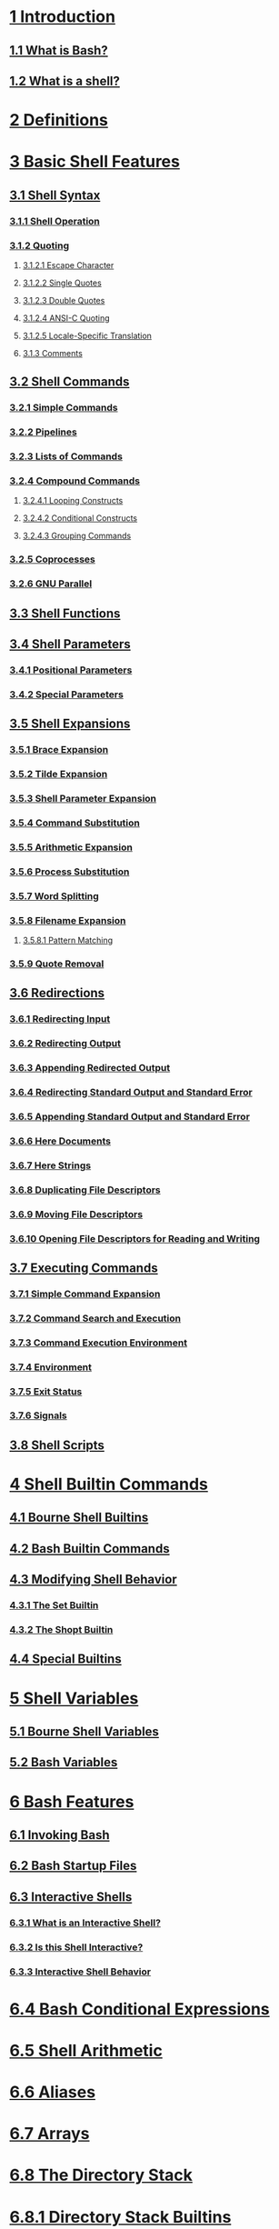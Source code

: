 * [[https://www.gnu.org/software/bash/manual/html_node/Introduction.html#Introduction][1 Introduction]]
** [[https://www.gnu.org/software/bash/manual/html_node/What-is-Bash_003f.html#What-is-Bash_003f][1.1 What is Bash?]]
** [[https://www.gnu.org/software/bash/manual/html_node/What-is-a-shell_003f.html#What-is-a-shell_003f][1.2 What is a shell?]]
* [[https://www.gnu.org/software/bash/manual/html_node/Definitions.html#Definitions][2 Definitions]]
* [[https://www.gnu.org/software/bash/manual/html_node/Basic-Shell-Features.html#Basic-Shell-Features][3 Basic Shell Features]]
** [[https://www.gnu.org/software/bash/manual/html_node/Shell-Syntax.html#Shell-Syntax][3.1 Shell Syntax]]
*** [[https://www.gnu.org/software/bash/manual/html_node/Shell-Operation.html#Shell-Operation][3.1.1 Shell Operation]]
*** [[https://www.gnu.org/software/bash/manual/html_node/Quoting.html#Quoting][3.1.2 Quoting]]
***** [[https://www.gnu.org/software/bash/manual/html_node/Escape-Character.html#Escape-Character][3.1.2.1 Escape Character]]
***** [[https://www.gnu.org/software/bash/manual/html_node/Single-Quotes.html#Single-Quotes][3.1.2.2 Single Quotes]]
***** [[https://www.gnu.org/software/bash/manual/html_node/Double-Quotes.html#Double-Quotes][3.1.2.3 Double Quotes]]
***** [[https://www.gnu.org/software/bash/manual/html_node/ANSI_002dC-Quoting.html#ANSI_002dC-Quoting][3.1.2.4 ANSI-C Quoting]]
***** [[https://www.gnu.org/software/bash/manual/html_node/Locale-Translation.html#Locale-Translation][3.1.2.5 Locale-Specific Translation]]
**** [[https://www.gnu.org/software/bash/manual/html_node/Comments.html#Comments][3.1.3 Comments]]
** [[https://www.gnu.org/software/bash/manual/html_node/Shell-Commands.html#Shell-Commands][3.2 Shell Commands]]
*** [[https://www.gnu.org/software/bash/manual/html_node/Simple-Commands.html#Simple-Commands][3.2.1 Simple Commands]]
*** [[https://www.gnu.org/software/bash/manual/html_node/Pipelines.html#Pipelines][3.2.2 Pipelines]]
*** [[https://www.gnu.org/software/bash/manual/html_node/Lists.html#Lists][3.2.3 Lists of Commands]]
*** [[https://www.gnu.org/software/bash/manual/html_node/Compound-Commands.html#Compound-Commands][3.2.4 Compound Commands]]
**** [[https://www.gnu.org/software/bash/manual/html_node/Looping-Constructs.html#Looping-Constructs][3.2.4.1 Looping Constructs]]
**** [[https://www.gnu.org/software/bash/manual/html_node/Conditional-Constructs.html#Conditional-Constructs][3.2.4.2 Conditional Constructs]]
**** [[https://www.gnu.org/software/bash/manual/html_node/Command-Grouping.html#Command-Grouping][3.2.4.3 Grouping Commands]]
*** [[https://www.gnu.org/software/bash/manual/html_node/Coprocesses.html#Coprocesses][3.2.5 Coprocesses]]
*** [[https://www.gnu.org/software/bash/manual/html_node/GNU-Parallel.html#GNU-Parallel][3.2.6 GNU Parallel]]
** [[https://www.gnu.org/software/bash/manual/html_node/Shell-Functions.html#Shell-Functions][3.3 Shell Functions]]
** [[https://www.gnu.org/software/bash/manual/html_node/Shell-Parameters.html#Shell-Parameters][3.4 Shell Parameters]]
*** [[https://www.gnu.org/software/bash/manual/html_node/Positional-Parameters.html#Positional-Parameters][3.4.1 Positional Parameters]]
*** [[https://www.gnu.org/software/bash/manual/html_node/Special-Parameters.html#Special-Parameters][3.4.2 Special Parameters]]
** [[https://www.gnu.org/software/bash/manual/html_node/Shell-Expansions.html#Shell-Expansions][3.5 Shell Expansions]]
*** [[https://www.gnu.org/software/bash/manual/html_node/Brace-Expansion.html#Brace-Expansion][3.5.1 Brace Expansion]]
*** [[https://www.gnu.org/software/bash/manual/html_node/Tilde-Expansion.html#Tilde-Expansion][3.5.2 Tilde Expansion]]
*** [[https://www.gnu.org/software/bash/manual/html_node/Shell-Parameter-Expansion.html#Shell-Parameter-Expansion][3.5.3 Shell Parameter Expansion]]
*** [[https://www.gnu.org/software/bash/manual/html_node/Command-Substitution.html#Command-Substitution][3.5.4 Command Substitution]]
*** [[https://www.gnu.org/software/bash/manual/html_node/Arithmetic-Expansion.html#Arithmetic-Expansion][3.5.5 Arithmetic Expansion]]
*** [[https://www.gnu.org/software/bash/manual/html_node/Process-Substitution.html#Process-Substitution][3.5.6 Process Substitution]]
*** [[https://www.gnu.org/software/bash/manual/html_node/Word-Splitting.html#Word-Splitting][3.5.7 Word Splitting]]
*** [[https://www.gnu.org/software/bash/manual/html_node/Filename-Expansion.html#Filename-Expansion][3.5.8 Filename Expansion]]
**** [[https://www.gnu.org/software/bash/manual/html_node/Pattern-Matching.html#Pattern-Matching][3.5.8.1 Pattern Matching]]
*** [[https://www.gnu.org/software/bash/manual/html_node/Quote-Removal.html#Quote-Removal][3.5.9 Quote Removal]]
** [[https://www.gnu.org/software/bash/manual/html_node/Redirections.html#Redirections][3.6 Redirections]]
*** [[https://www.gnu.org/software/bash/manual/html_node/Redirections.html#Redirecting-Input][3.6.1 Redirecting Input]]
*** [[https://www.gnu.org/software/bash/manual/html_node/Redirections.html#Redirecting-Output][3.6.2 Redirecting Output]]
*** [[https://www.gnu.org/software/bash/manual/html_node/Redirections.html#Appending-Redirected-Output][3.6.3 Appending Redirected Output]]
*** [[https://www.gnu.org/software/bash/manual/html_node/Redirections.html#Redirecting-Standard-Output-and-Standard-Error][3.6.4 Redirecting Standard Output and Standard Error]]
*** [[https://www.gnu.org/software/bash/manual/html_node/Redirections.html#Appending-Standard-Output-and-Standard-Error][3.6.5 Appending Standard Output and Standard Error]]
*** [[https://www.gnu.org/software/bash/manual/html_node/Redirections.html#Here-Documents][3.6.6 Here Documents]]
*** [[https://www.gnu.org/software/bash/manual/html_node/Redirections.html#Here-Strings][3.6.7 Here Strings]]
*** [[https://www.gnu.org/software/bash/manual/html_node/Redirections.html#Duplicating-File-Descriptors][3.6.8 Duplicating File Descriptors]]
*** [[https://www.gnu.org/software/bash/manual/html_node/Redirections.html#Moving-File-Descriptors][3.6.9 Moving File Descriptors]]
*** [[https://www.gnu.org/software/bash/manual/html_node/Redirections.html#Opening-File-Descriptors-for-Reading-and-Writing][3.6.10 Opening File Descriptors for Reading and Writing]]
** [[https://www.gnu.org/software/bash/manual/html_node/Executing-Commands.html#Executing-Commands][3.7 Executing Commands]]
*** [[https://www.gnu.org/software/bash/manual/html_node/Simple-Command-Expansion.html#Simple-Command-Expansion][3.7.1 Simple Command Expansion]]
*** [[https://www.gnu.org/software/bash/manual/html_node/Command-Search-and-Execution.html#Command-Search-and-Execution][3.7.2 Command Search and Execution]]
*** [[https://www.gnu.org/software/bash/manual/html_node/Command-Execution-Environment.html#Command-Execution-Environment][3.7.3 Command Execution Environment]]
*** [[https://www.gnu.org/software/bash/manual/html_node/Environment.html#Environment][3.7.4 Environment]]
*** [[https://www.gnu.org/software/bash/manual/html_node/Exit-Status.html#Exit-Status][3.7.5 Exit Status]]
*** [[https://www.gnu.org/software/bash/manual/html_node/Signals.html#Signals][3.7.6 Signals]]
** [[https://www.gnu.org/software/bash/manual/html_node/Shell-Scripts.html#Shell-Scripts][3.8 Shell Scripts]]
* [[https://www.gnu.org/software/bash/manual/html_node/Shell-Builtin-Commands.html#Shell-Builtin-Commands][4 Shell Builtin Commands]]
** [[https://www.gnu.org/software/bash/manual/html_node/Bourne-Shell-Builtins.html#Bourne-Shell-Builtins][4.1 Bourne Shell Builtins]]
** [[https://www.gnu.org/software/bash/manual/html_node/Bash-Builtins.html#Bash-Builtins][4.2 Bash Builtin Commands]]
** [[https://www.gnu.org/software/bash/manual/html_node/Modifying-Shell-Behavior.html#Modifying-Shell-Behavior][4.3 Modifying Shell Behavior]]
*** [[https://www.gnu.org/software/bash/manual/html_node/The-Set-Builtin.html#The-Set-Builtin][4.3.1 The Set Builtin]]
*** [[https://www.gnu.org/software/bash/manual/html_node/The-Shopt-Builtin.html#The-Shopt-Builtin][4.3.2 The Shopt Builtin]]
** [[https://www.gnu.org/software/bash/manual/html_node/Special-Builtins.html#Special-Builtins][4.4 Special Builtins]]
* [[https://www.gnu.org/software/bash/manual/html_node/Shell-Variables.html#Shell-Variables][5 Shell Variables]]
** [[https://www.gnu.org/software/bash/manual/html_node/Bourne-Shell-Variables.html#Bourne-Shell-Variables][5.1 Bourne Shell Variables]]
** [[https://www.gnu.org/software/bash/manual/html_node/Bash-Variables.html#Bash-Variables][5.2 Bash Variables]]
* [[https://www.gnu.org/software/bash/manual/html_node/Bash-Features.html#Bash-Features][6 Bash Features]]
** [[https://www.gnu.org/software/bash/manual/html_node/Invoking-Bash.html#Invoking-Bash][6.1 Invoking Bash]]
** [[https://www.gnu.org/software/bash/manual/html_node/Bash-Startup-Files.html#Bash-Startup-Files][6.2 Bash Startup Files]]
** [[https://www.gnu.org/software/bash/manual/html_node/Interactive-Shells.html#Interactive-Shells][6.3 Interactive Shells]]
*** [[https://www.gnu.org/software/bash/manual/html_node/What-is-an-Interactive-Shell_003f.html#What-is-an-Interactive-Shell_003f][6.3.1 What is an Interactive Shell?]]
*** [[https://www.gnu.org/software/bash/manual/html_node/Is-this-Shell-Interactive_003f.html#Is-this-Shell-Interactive_003f][6.3.2 Is this Shell Interactive?]]
*** [[https://www.gnu.org/software/bash/manual/html_node/Interactive-Shell-Behavior.html#Interactive-Shell-Behavior][6.3.3 Interactive Shell Behavior]]
* [[https://www.gnu.org/software/bash/manual/html_node/Bash-Conditional-Expressions.html#Bash-Conditional-Expressions][6.4 Bash Conditional Expressions]]
* [[https://www.gnu.org/software/bash/manual/html_node/Shell-Arithmetic.html#Shell-Arithmetic][6.5 Shell Arithmetic]]
* [[https://www.gnu.org/software/bash/manual/html_node/Aliases.html#Aliases][6.6 Aliases]]
* [[https://www.gnu.org/software/bash/manual/html_node/Arrays.html#Arrays][6.7 Arrays]]
* [[https://www.gnu.org/software/bash/manual/html_node/The-Directory-Stack.html#The-Directory-Stack][6.8 The Directory Stack]]
* [[https://www.gnu.org/software/bash/manual/html_node/Directory-Stack-Builtins.html#Directory-Stack-Builtins][6.8.1 Directory Stack Builtins]]
* [[https://www.gnu.org/software/bash/manual/html_node/Controlling-the-Prompt.html#Controlling-the-Prompt][6.9 Controlling the Prompt]]
* [[https://www.gnu.org/software/bash/manual/html_node/The-Restricted-Shell.html#The-Restricted-Shell][6.10 The Restricted Shell]]
* [[https://www.gnu.org/software/bash/manual/html_node/Bash-POSIX-Mode.html#Bash-POSIX-Mode][6.11 Bash POSIX Mode]]
* [[https://www.gnu.org/software/bash/manual/html_node/Job-Control.html#Job-Control][7 Job Control]]
* [[https://www.gnu.org/software/bash/manual/html_node/Job-Control-Basics.html#Job-Control-Basics][7.1 Job Control Basics]]
* [[https://www.gnu.org/software/bash/manual/html_node/Job-Control-Builtins.html#Job-Control-Builtins][7.2 Job Control Builtins]]
* [[https://www.gnu.org/software/bash/manual/html_node/Job-Control-Variables.html#Job-Control-Variables][7.3 Job Control Variables]]
* [[https://www.gnu.org/software/bash/manual/html_node/Command-Line-Editing.html#Command-Line-Editing][8 Command Line Editing]]
* [[https://www.gnu.org/software/bash/manual/html_node/Introduction-and-Notation.html#Introduction-and-Notation][8.1 Introduction to Line Editing]]
* [[https://www.gnu.org/software/bash/manual/html_node/Readline-Interaction.html#Readline-Interaction][8.2 Readline Interaction]]
* [[https://www.gnu.org/software/bash/manual/html_node/Readline-Bare-Essentials.html#Readline-Bare-Essentials][8.2.1 Readline Bare Essentials]]
* [[https://www.gnu.org/software/bash/manual/html_node/Readline-Movement-Commands.html#Readline-Movement-Commands][8.2.2 Readline Movement Commands]]
* [[https://www.gnu.org/software/bash/manual/html_node/Readline-Killing-Commands.html#Readline-Killing-Commands][8.2.3 Readline Killing Commands]]
* [[https://www.gnu.org/software/bash/manual/html_node/Readline-Arguments.html#Readline-Arguments][8.2.4 Readline Arguments]]
* [[https://www.gnu.org/software/bash/manual/html_node/Searching.html#Searching][8.2.5 Searching for Commands in the History]]
* [[https://www.gnu.org/software/bash/manual/html_node/Readline-Init-File.html#Readline-Init-File][8.3 Readline Init File]]
* [[https://www.gnu.org/software/bash/manual/html_node/Readline-Init-File-Syntax.html#Readline-Init-File-Syntax][8.3.1 Readline Init File Syntax]]
* [[https://www.gnu.org/software/bash/manual/html_node/Conditional-Init-Constructs.html#Conditional-Init-Constructs][8.3.2 Conditional Init Constructs]]
* [[https://www.gnu.org/software/bash/manual/html_node/Sample-Init-File.html#Sample-Init-File][8.3.3 Sample Init File]]
* [[https://www.gnu.org/software/bash/manual/html_node/Bindable-Readline-Commands.html#Bindable-Readline-Commands][8.4 Bindable Readline Commands]]
* [[https://www.gnu.org/software/bash/manual/html_node/Commands-For-Moving.html#Commands-For-Moving][8.4.1 Commands For Moving]]
* [[https://www.gnu.org/software/bash/manual/html_node/Commands-For-History.html#Commands-For-History][8.4.2 Commands For Manipulating The History]]
* [[https://www.gnu.org/software/bash/manual/html_node/Commands-For-Text.html#Commands-For-Text][8.4.3 Commands For Changing Text]]
* [[https://www.gnu.org/software/bash/manual/html_node/Commands-For-Killing.html#Commands-For-Killing][8.4.4 Killing And Yanking]]
* [[https://www.gnu.org/software/bash/manual/html_node/Numeric-Arguments.html#Numeric-Arguments][8.4.5 Specifying Numeric Arguments]]
* [[https://www.gnu.org/software/bash/manual/html_node/Commands-For-Completion.html#Commands-For-Completion][8.4.6 Letting Readline Type For You]]
* [[https://www.gnu.org/software/bash/manual/html_node/Keyboard-Macros.html#Keyboard-Macros][8.4.7 Keyboard Macros]]
* [[https://www.gnu.org/software/bash/manual/html_node/Miscellaneous-Commands.html#Miscellaneous-Commands][8.4.8 Some Miscellaneous Commands]]
* [[https://www.gnu.org/software/bash/manual/html_node/Readline-vi-Mode.html#Readline-vi-Mode][8.5 Readline vi Mode]]
* [[https://www.gnu.org/software/bash/manual/html_node/Programmable-Completion.html#Programmable-Completion][8.6 Programmable Completion]]
* [[https://www.gnu.org/software/bash/manual/html_node/Programmable-Completion-Builtins.html#Programmable-Completion-Builtins][8.7 Programmable Completion Builtins]]
* [[https://www.gnu.org/software/bash/manual/html_node/A-Programmable-Completion-Example.html#A-Programmable-Completion-Example][8.8 A Programmable Completion Example]]
* [[https://www.gnu.org/software/bash/manual/html_node/Using-History-Interactively.html#Using-History-Interactively][9 Using History Interactively]]
* [[https://www.gnu.org/software/bash/manual/html_node/Bash-History-Facilities.html#Bash-History-Facilities][9.1 Bash History Facilities]]
* [[https://www.gnu.org/software/bash/manual/html_node/Bash-History-Builtins.html#Bash-History-Builtins][9.2 Bash History Builtins]]
* [[https://www.gnu.org/software/bash/manual/html_node/History-Interaction.html#History-Interaction][9.3 History Expansion]]
* [[https://www.gnu.org/software/bash/manual/html_node/Event-Designators.html#Event-Designators][9.3.1 Event Designators]]
* [[https://www.gnu.org/software/bash/manual/html_node/Word-Designators.html#Word-Designators][9.3.2 Word Designators]]
* [[https://www.gnu.org/software/bash/manual/html_node/Modifiers.html#Modifiers][9.3.3 Modifiers]]
* [[https://www.gnu.org/software/bash/manual/html_node/Installing-Bash.html#Installing-Bash][10 Installing Bash]]
* [[https://www.gnu.org/software/bash/manual/html_node/Basic-Installation.html#Basic-Installation][10.1 Basic Installation]]
* [[https://www.gnu.org/software/bash/manual/html_node/Compilers-and-Options.html#Compilers-and-Options][10.2 Compilers and Options]]
* [[https://www.gnu.org/software/bash/manual/html_node/Compiling-For-Multiple-Architectures.html#Compiling-For-Multiple-Architectures][10.3 Compiling For Multiple Architectures]]
* [[https://www.gnu.org/software/bash/manual/html_node/Installation-Names.html#Installation-Names][10.4 Installation Names]]
* [[https://www.gnu.org/software/bash/manual/html_node/Specifying-the-System-Type.html#Specifying-the-System-Type][10.5 Specifying the System Type]]
* [[https://www.gnu.org/software/bash/manual/html_node/Sharing-Defaults.html#Sharing-Defaults][10.6 Sharing Defaults]]
* [[https://www.gnu.org/software/bash/manual/html_node/Operation-Controls.html#Operation-Controls][10.7 Operation Controls]]
* [[https://www.gnu.org/software/bash/manual/html_node/Optional-Features.html#Optional-Features][10.8 Optional Features]]
* [[https://www.gnu.org/software/bash/manual/html_node/Reporting-Bugs.html#Reporting-Bugs][Appendix A Reporting Bugs]]
* [[https://www.gnu.org/software/bash/manual/html_node/Major-Differences-From-The-Bourne-Shell.html#Major-Differences-From-The-Bourne-Shell][Appendix B Major Differences From The Bourne Shell]]
* [[https://www.gnu.org/software/bash/manual/html_node/Major-Differences-From-The-Bourne-Shell.html#Implementation-Differences-From-The-SVR4_002e2-Shell][B.1 Implementation Differences From The SVR4.2 Shell]]
* [[https://www.gnu.org/software/bash/manual/html_node/GNU-Free-Documentation-License.html#GNU-Free-Documentation-License][Appendix C GNU Free Documentation License]]
* [[https://www.gnu.org/software/bash/manual/html_node/Indexes.html#Indexes][Appendix D Indexes]]
* [[https://www.gnu.org/software/bash/manual/html_node/Builtin-Index.html#Builtin-Index][D.1 Index of Shell Builtin Commands]]
* [[https://www.gnu.org/software/bash/manual/html_node/Reserved-Word-Index.html#Reserved-Word-Index][D.2 Index of Shell Reserved Words]]
* [[https://www.gnu.org/software/bash/manual/html_node/Variable-Index.html#Variable-Index][D.3 Parameter and Variable Index]]
* [[https://www.gnu.org/software/bash/manual/html_node/Function-Index.html#Function-Index][D.4 Function Index]]
* [[https://www.gnu.org/software/bash/manual/html_node/Concept-Index.html#Concept-Index][D.5 Concept Index]]
